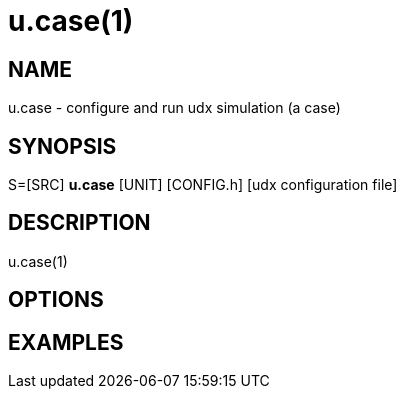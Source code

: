 = u.case(1)

== NAME
u.case - configure and run udx simulation (a case)

== SYNOPSIS
S=[SRC] *u.case* [UNIT] [CONFIG.h] [udx configuration file]

== DESCRIPTION
u.case(1)

== OPTIONS

== EXAMPLES
